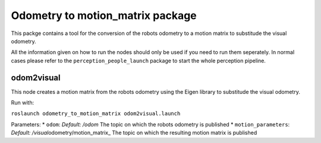 Odometry to motion\_matrix package
----------------------------------

This packge contains a tool for the conversion of the robots odometry to
a motion matrix to substitude the visual odometry.

All the information given on how to run the nodes should only be used if
you need to run them seperately. In normal cases please refer to the
``perception_people_launch`` package to start the whole perception
pipeline.

odom2visual
~~~~~~~~~~~

This node creates a motion matrix from the robots odometry using the
Eigen library to substitude the visual odometry.

Run with:

``roslaunch odometry_to_motion_matrix odom2visual.launch``

Parameters: \* ``odom``: *Default: /odom* The topic on which the robots
odometry is published \* ``motion_parameters``: *Default:
/visual*\ odometry/motion\_matrix\_ The topic on which the resulting
motion matrix is published
